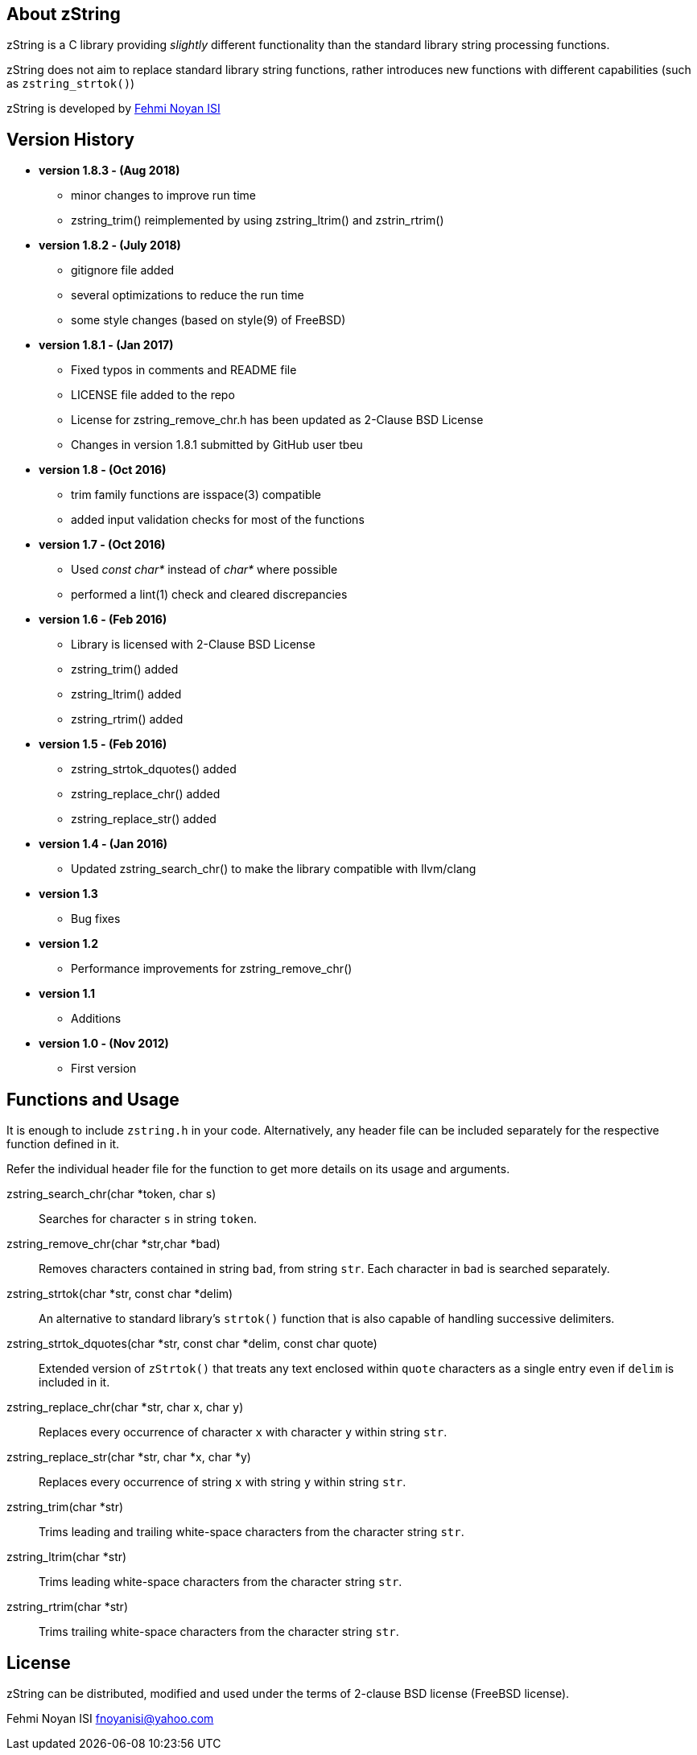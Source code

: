 == About zString

zString is a C library providing _slightly_ different functionality than the standard library string processing functions.

zString does not aim to replace standard library string functions, rather introduces new functions with different capabilities (such as `zstring_strtok()`)

zString is developed by mailto:fnoyanisi@yahoo.com[Fehmi Noyan ISI]

== Version History
* *version 1.8.3 - (Aug 2018)*   
** minor changes to improve run time
** zstring_trim() reimplemented by using zstring_ltrim() and zstrin_rtrim()

* *version 1.8.2 - (July 2018)*   
** gitignore file added 
** several optimizations to reduce the run time 
** some style changes (based on style(9) of FreeBSD) 

* *version 1.8.1 - (Jan 2017)*   
** Fixed typos in comments and README file
** LICENSE file added to the repo
** License for zstring_remove_chr.h has been updated as 2-Clause BSD License
** Changes in version 1.8.1 submitted by GitHub user tbeu 

* *version 1.8 - (Oct 2016)*   
** trim family functions are isspace(3) compatible 
** added input validation checks for most of the functions  

* *version 1.7 - (Oct 2016)*   
** Used _const char*_ instead of _char*_ where possible
** performed a lint(1) check and cleared discrepancies  

* *version 1.6 - (Feb 2016)*   
** Library is licensed with 2-Clause BSD License
** zstring_trim() added
** zstring_ltrim() added
** zstring_rtrim() added

* *version 1.5 - (Feb 2016)*   
** zstring_strtok_dquotes() added
** zstring_replace_chr() added
** zstring_replace_str() added

* *version 1.4 - (Jan 2016)*   
** Updated zstring_search_chr() to make the library compatible with llvm/clang

* *version 1.3*	
** Bug fixes

* *version 1.2*	
** Performance improvements for zstring_remove_chr()

* *version 1.1*	
** Additions

* *version 1.0 - (Nov 2012)*	
** First version

== Functions and Usage 

It is enough to include `zstring.h` in your code. Alternatively, any header file can be included separately for the respective function defined in it.

Refer the individual header file for the function to get more details on its usage and arguments.

zstring_search_chr(char *token, char s)::
Searches for character `s` in string `token`.

zstring_remove_chr(char *str,char *bad)::
Removes characters contained in string `bad`, from string `str`. Each
character in `bad` is searched separately. 

zstring_strtok(char *str, const char *delim)::
An alternative to standard library's `strtok()` function that is also capable of
handling successive delimiters.

zstring_strtok_dquotes(char *str, const char *delim, const char quote)::
Extended version of `zStrtok()` that treats any text enclosed within `quote`
characters as a single entry even if `delim` is included in it. 

zstring_replace_chr(char *str, char x, char y)::
Replaces every occurrence of character `x` with character `y` within string `str`.

zstring_replace_str(char *str, char *x, char *y)::
Replaces every occurrence of string `x` with string `y` within string `str`.

zstring_trim(char *str)::
Trims leading and trailing white-space characters from the character string `str`.

zstring_ltrim(char *str)::
Trims leading white-space characters from the character string `str`.

zstring_rtrim(char *str)::
Trims trailing white-space characters from the character string `str`.

== License

zString can be distributed, modified and used under the terms of 2-clause BSD license (FreeBSD license). 

Fehmi Noyan ISI
mailto:fnoyanisi@yahoo.com[fnoyanisi@yahoo.com] 

